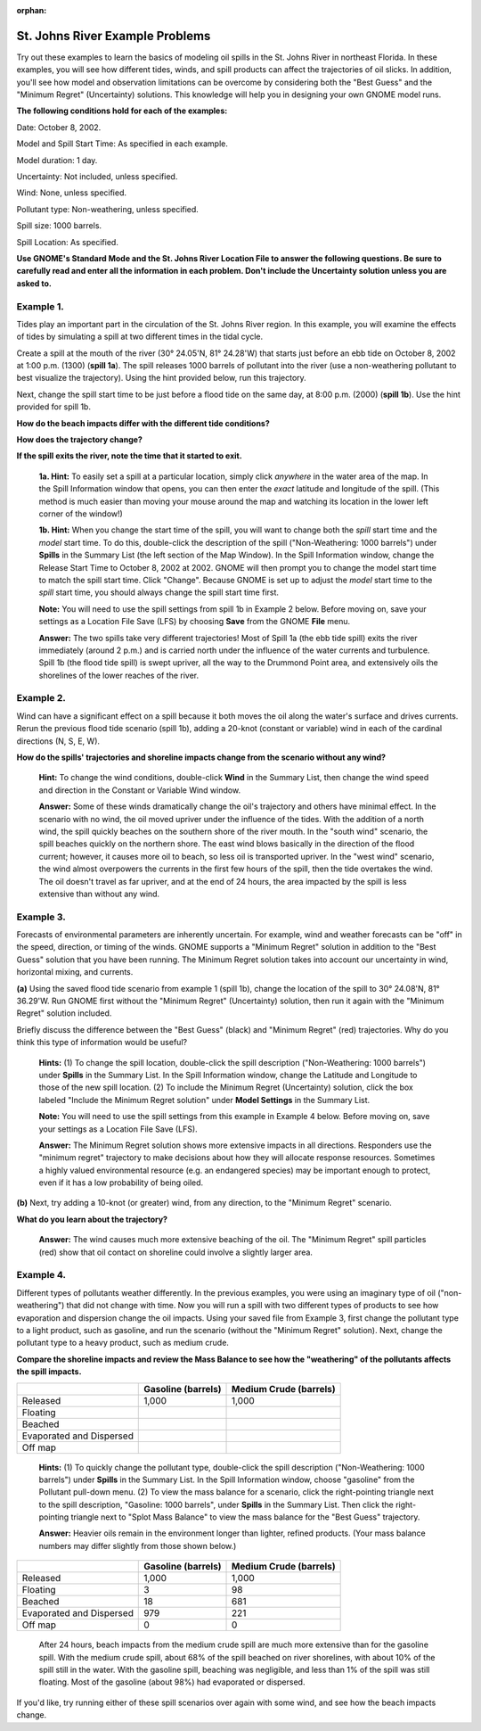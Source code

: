 
:orphan:

.. _stjohns_examples:

St. Johns River Example Problems
================================


Try out these examples to learn the basics of modeling oil spills in the
St. Johns River in northeast Florida. In these examples, you will see
how different tides, winds, and spill products can affect the
trajectories of oil slicks. In addition, you'll see how model and
observation limitations can be overcome by considering both the "Best
Guess" and the "Minimum Regret" (Uncertainty) solutions. This knowledge
will help you in designing your own GNOME model runs.

**The following conditions hold for each of the examples:**

Date: October 8, 2002.

Model and Spill Start Time: As specified in each example.

Model duration: 1 day.

Uncertainty: Not included, unless specified.

Wind: None, unless specified.

Pollutant type: Non-weathering, unless specified.

Spill size: 1000 barrels.

Spill Location: As specified.

**Use GNOME's Standard Mode and the St. Johns River Location File to
answer the following questions. Be sure to carefully read and enter all
the information in each problem. Don't include the Uncertainty solution
unless you are asked to.**

Example 1.
----------

Tides play an important part in the circulation of the St. Johns
River region. In this example, you will examine the effects of tides by
simulating a spill at two different times in the tidal cycle.

Create a spill at the mouth of the river (30° 24.05'N, 81° 24.28'W) that
starts just before an ebb tide on October 8, 2002 at 1:00 p.m. (1300)
(**spill 1a**). The spill releases 1000 barrels of pollutant into the
river (use a non-weathering pollutant to best visualize the trajectory).
Using the hint provided below, run this trajectory.

Next, change the spill start time to be just before a flood tide on the
same day, at 8:00 p.m. (2000) (**spill 1b**). Use the hint provided for
spill 1b.

**How do the beach impacts differ with the different tide conditions?**

**How does the trajectory change?**

**If the spill exits the river, note the time that it started to exit.**

    **1a. Hint:** To easily set a spill at a particular location, simply
    click *anywhere* in the water area of the map. In the Spill
    Information window that opens, you can then enter the *exact*
    latitude and longitude of the spill. (This method is much easier
    than moving your mouse around the map and watching its location in
    the lower left corner of the window!)

    **1b. Hint:** When you change the start time of the spill, you will
    want to change both the *spill* start time and the *model* start
    time. To do this, double-click the description of the spill
    ("Non-Weathering: 1000 barrels") under **Spills** in the Summary
    List (the left section of the Map Window). In the Spill Information
    window, change the Release Start Time to October 8, 2002 at 2002.
    GNOME will then prompt you to change the model start time to match
    the spill start time. Click "Change". Because GNOME is set up to
    adjust the *model* start time to the *spill* start time, you should
    always change the spill start time first.

    **Note:** You will need to use the spill settings from spill 1b in
    Example 2 below. Before moving on, save your settings as a Location
    File Save (LFS) by choosing **Save** from the GNOME **File** menu.

    **Answer:** The two spills take very different trajectories! Most of
    Spill 1a (the ebb tide spill) exits the river immediately (around 2
    p.m.) and is carried north under the influence of the water currents
    and turbulence. Spill 1b (the flood tide spill) is swept upriver,
    all the way to the Drummond Point area, and extensively oils the
    shorelines of the lower reaches of the river.

Example 2.
----------

Wind can have a significant effect on a spill because it both
moves the oil along the water's surface and drives currents. Rerun the
previous flood tide scenario (spill 1b), adding a 20-knot (constant or
variable) wind in each of the cardinal directions (N, S, E, W).

**How do the spills' trajectories and shoreline impacts change from the
scenario without any wind?**

    **Hint:** To change the wind conditions, double-click **Wind** in
    the Summary List, then change the wind speed and direction in the
    Constant or Variable Wind window.

    **Answer:** Some of these winds dramatically change the oil's
    trajectory and others have minimal effect. In the scenario with no
    wind, the oil moved upriver under the influence of the tides. With
    the addition of a north wind, the spill quickly beaches on the
    southern shore of the river mouth. In the "south wind" scenario, the
    spill beaches quickly on the northern shore. The east wind blows
    basically in the direction of the flood current; however, it causes
    more oil to beach, so less oil is transported upriver. In the "west
    wind" scenario, the wind almost overpowers the currents in the first
    few hours of the spill, then the tide overtakes the wind. The oil
    doesn't travel as far upriver, and at the end of 24 hours, the area
    impacted by the spill is less extensive than without any wind.

Example 3.
----------

Forecasts of environmental parameters are inherently uncertain.
For example, wind and weather forecasts can be "off" in the speed,
direction, or timing of the winds. GNOME supports a "Minimum Regret"
solution in addition to the "Best Guess" solution that you have been
running. The Minimum Regret solution takes into account our uncertainty
in wind, horizontal mixing, and currents.

**(a)** Using the saved flood tide scenario from example 1 (spill 1b),
change the location of the spill to 30° 24.08'N, 81° 36.29'W. Run GNOME
first without the "Minimum Regret" (Uncertainty) solution, then run it
again with the "Minimum Regret" solution included.

Briefly discuss the difference between the "Best Guess" (black) and
"Minimum Regret" (red) trajectories. Why do you think this type of
information would be useful?

    **Hints:** (1) To change the spill location, double-click the spill
    description ("Non-Weathering: 1000 barrels") under **Spills** in the
    Summary List. In the Spill Information window, change the Latitude
    and Longitude to those of the new spill location. (2) To include the
    Minimum Regret (Uncertainty) solution, click the box labeled
    "Include the Minimum Regret solution" under **Model Settings** in
    the Summary List.

    **Note:** You will need to use the spill settings from this example
    in Example 4 below. Before moving on, save your settings as a
    Location File Save (LFS).

    **Answer:** The Minimum Regret solution shows more extensive impacts
    in all directions. Responders use the "minimum regret" trajectory to
    make decisions about how they will allocate response resources.
    Sometimes a highly valued environmental resource (e.g. an endangered
    species) may be important enough to protect, even if it has a low
    probability of being oiled.

**(b)** Next, try adding a 10-knot (or greater) wind, from any
direction, to the "Minimum Regret" scenario.

**What do you learn about the trajectory?**

    **Answer:** The wind causes much more extensive beaching of the oil.
    The "Minimum Regret" spill particles (red) show that oil contact on
    shoreline could involve a slightly larger area.

Example 4.
----------

Different types of pollutants weather differently. In the
previous examples, you were using an imaginary type of oil
("non-weathering") that did not change with time. Now you will run a
spill with two different types of products to see how evaporation and
dispersion change the oil impacts. Using your saved file from Example 3,
first change the pollutant type to a light product, such as gasoline,
and run the scenario (without the "Minimum Regret" solution). Next,
change the pollutant type to a heavy product, such as medium crude.

**Compare the shoreline impacts and review the Mass Balance to see how
the "weathering" of the pollutants affects the spill impacts.**

+----------------------------+---------------+------------------+
|                            | **Gasoline    | **Medium Crude   |
|                            | (barrels)**   | (barrels)**      |
+----------------------------+---------------+------------------+
| Released                   | 1,000         | 1,000            |
+----------------------------+---------------+------------------+
| Floating                   |               |                  |
+----------------------------+---------------+------------------+
| Beached                    |               |                  |
+----------------------------+---------------+------------------+
| Evaporated and Dispersed   |               |                  |
+----------------------------+---------------+------------------+
| Off map                    |               |                  |
+----------------------------+---------------+------------------+

    **Hints:** (1) To quickly change the pollutant type, double-click
    the spill description ("Non-Weathering: 1000 barrels") under
    **Spills** in the Summary List. In the Spill Information window,
    choose "gasoline" from the Pollutant pull-down menu. (2) To view the
    mass balance for a scenario, click the right-pointing triangle next
    to the spill description, "Gasoline: 1000 barrels", under **Spills**
    in the Summary List. Then click the right-pointing triangle next to
    "Splot Mass Balance" to view the mass balance for the "Best Guess"
    trajectory.

    **Answer:** Heavier oils remain in the environment longer than
    lighter, refined products. (Your mass balance numbers may differ
    slightly from those shown below.)

+----------------------------+---------------+------------------+
|                            | **Gasoline    | **Medium Crude   |
|                            | (barrels)**   | (barrels)**      |
+----------------------------+---------------+------------------+
| Released                   | 1,000         | 1,000            |
+----------------------------+---------------+------------------+
| Floating                   | 3             | 98               |
+----------------------------+---------------+------------------+
| Beached                    | 18            | 681              |
+----------------------------+---------------+------------------+
| Evaporated and Dispersed   | 979           | 221              |
+----------------------------+---------------+------------------+
| Off map                    | 0             | 0                |
+----------------------------+---------------+------------------+

    After 24 hours, beach impacts from the medium crude spill are much
    more extensive than for the gasoline spill. With the medium crude
    spill, about 68% of the spill beached on river shorelines, with
    about 10% of the spill still in the water. With the gasoline spill,
    beaching was negligible, and less than 1% of the spill was still
    floating. Most of the gasoline (about 98%) had evaporated or
    dispersed.

If you'd like, try running either of these spill scenarios over again
with some wind, and see how the beach impacts change.
